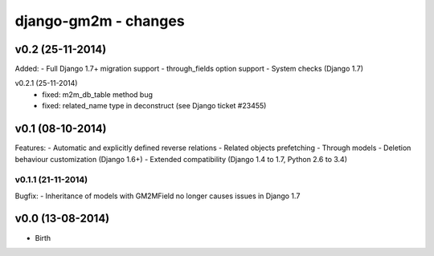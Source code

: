 django-gm2m - changes
=====================


v0.2 (25-11-2014)
-----------------

Added:
- Full Django 1.7+ migration support
- through_fields option support
- System checks (Django 1.7)

v0.2.1 (25-11-2014)
   - fixed: m2m_db_table method bug
   - fixed: related_name type in deconstruct (see Django ticket #23455)

v0.1 (08-10-2014)
-----------------

Features:
- Automatic and explicitly defined reverse relations
- Related objects prefetching
- Through models
- Deletion behaviour customization (Django 1.6+)
- Extended compatibility (Django 1.4 to 1.7, Python 2.6 to 3.4)

v0.1.1 (21-11-2014)
...................

Bugfix:
- Inheritance of models with GM2MField no longer causes issues in Django 1.7


v0.0 (13-08-2014)
-----------------

- Birth
